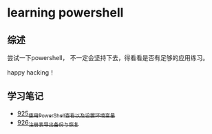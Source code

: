 * learning powershell
** 综述
尝试一下powershell， 不一定会坚持下去，得看看是否有足够的应用练习。

happy hacking！
** 学习笔记
- [[https://greyzhang.blog.csdn.net/article/details/121913627][925_使用PowerShell查看以及设置环境变量]]
- [[https://greyzhang.blog.csdn.net/article/details/121940822][926_注册表导出备份与恢复]]
